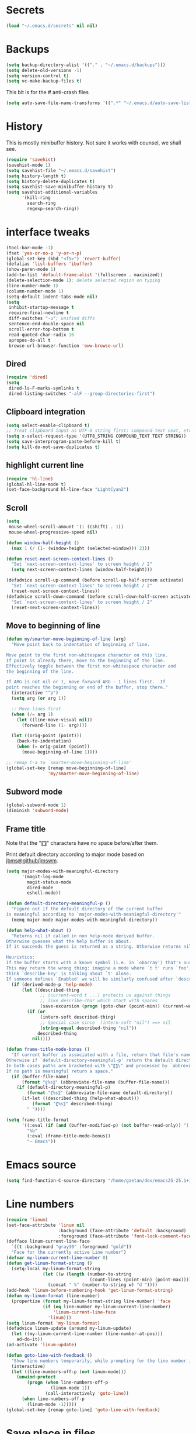 #+STARTUP: overview

* Secrets
#+BEGIN_SRC emacs-lisp
(load "~/.emacs.d/secrets" nil nil)
#+END_SRC

* Backups
#+BEGIN_SRC emacs-lisp
  (setq backup-directory-alist '(("." . "~/.emacs.d/backups")))
  (setq delete-old-versions -1)
  (setq version-control t)
  (setq vc-make-backup-files t)
#+END_SRC
This bit is for the # anti-crash files
#+BEGIN_SRC emacs-lisp
  (setq auto-save-file-name-transforms '((".*" "~/.emacs.d/auto-save-list/" t)))
#+END_SRC

* History
This is mostly minibuffer history. Not sure it works with counsel, we shall see.
#+BEGIN_SRC emacs-lisp
  (require 'savehist)
  (savehist-mode 1)
  (setq savehist-file "~/.emacs.d/savehist")
  (setq history-length t)
  (setq history-delete-duplicates t)
  (setq savehist-save-minibuffer-history t)
  (setq savehist-additional-variables
        '(kill-ring
          search-ring
          regexp-search-ring))
#+END_SRC

* interface tweaks
#+BEGIN_SRC emacs-lisp
  (tool-bar-mode -1)
  (fset 'yes-or-no-p 'y-or-n-p)
  (global-set-key (kbd "<f5>") 'revert-buffer)
  (defalias 'list-buffers 'ibuffer)
  (show-paren-mode 1)
  (add-to-list 'default-frame-alist '(fullscreen . maximized))
  (delete-selection-mode 1); delete selected region on typing
  (line-number-mode 1)
  (column-number-mode 1)
  (setq-default indent-tabs-mode nil)
  (setq
   inhibit-startup-message t
   require-final-newline t
   diff-switches "-u"; unified diffs
   sentence-end-double-space nil
   scroll-error-top-bottom t
   read-quoted-char-radix 16
   apropos-do-all t
   browse-url-browser-function 'eww-browse-url)
#+END_SRC

** Dired
#+BEGIN_SRC emacs-lisp
  (require 'dired)
  (setq
   dired-ls-F-marks-symlinks t
   dired-listing-switches "-alF --group-directories-first")
#+END_SRC

** Clipboard integration
   #+BEGIN_SRC emacs-lisp
     (setq select-enable-clipboard t)
     ;; Treat clipboard input as UTF-8 string first; compound text next, etc.
     (setq x-select-request-type '(UTF8_STRING COMPOUND_TEXT TEXT STRING))
     (setq save-interprogram-paste-before-kill t)
     (setq kill-do-not-save-duplicates t)
   #+END_SRC

** highlight current line
   #+BEGIN_SRC emacs-lisp
     (require 'hl-line)
     (global-hl-line-mode t)
     (set-face-background hl-line-face "LightCyan2")
   #+END_SRC

** Scroll
   #+BEGIN_SRC emacs-lisp
     (setq
      mouse-wheel-scroll-amount '(1 ((shift) . 1))
      mouse-wheel-progressive-speed nil)

     (defun window-half-height ()
       (max 1 (/ (1- (window-height (selected-window))) 2)))

     (defun reset-next-screen-context-lines ()
       "Set `next-screen-context-lines' to screen height / 2"
       (setq next-screen-context-lines (window-half-height)))

     (defadvice scroll-up-command (before scroll-up-half-screen activate)
       "Set `next-screen-context-lines' to screen height / 2"
       (reset-next-screen-context-lines))
     (defadvice scroll-down-command (before scroll-down-half-screen activate)
       "Set `next-screen-context-lines' to screen height / 2"
       (reset-next-screen-context-lines))
   #+END_SRC

** Move to beginning of line
   #+BEGIN_SRC emacs-lisp
     (defun my/smarter-move-beginning-of-line (arg)
       "Move point back to indentation of beginning of line.

     Move point to the first non-whitespace character on this line.
     If point is already there, move to the beginning of the line.
     Effectively toggle between the first non-whitespace character and
     the beginning of the line.

     If ARG is not nil or 1, move forward ARG - 1 lines first.  If
     point reaches the beginning or end of the buffer, stop there."
       (interactive "^p")
       (setq arg (or arg 1))

       ;; Move lines first
       (when (/= arg 1)
         (let ((line-move-visual nil))
           (forward-line (1- arg))))

       (let ((orig-point (point)))
         (back-to-indentation)
         (when (= orig-point (point))
           (move-beginning-of-line 1))))

     ;; remap C-a to `smarter-move-beginning-of-line'
     (global-set-key [remap move-beginning-of-line]
                     'my/smarter-move-beginning-of-line)
   #+END_SRC

** Subword mode
#+BEGIN_SRC emacs-lisp
(global-subword-mode 1)
(diminish 'subword-mode)
#+END_SRC

** Frame title
Note that the "〖〗" characters have no space before/after them.

Print default directory according to major mode based on [[https://github.com/jbms/jmswm/blob/19f11ff1f081c07468b149998d851a2b7b1d54cd/config/emacs.example.el][jbms@github/jmswm]].
#+BEGIN_SRC emacs-lisp
  (setq major-modes-with-meaningful-directory
        '(magit-log-mode
          magit-status-mode
          dired-mode
          eshell-mode))

  (defun default-directory-meaningful-p ()
    "Figure out if the default directory of the current buffer
  is meaningful according to `major-modes-with-meaningful-directory'"
    (memq major-mode major-modes-with-meaningful-directory))

  (defun help-what-about ()
    "Returns nil if called in non help-mode derived buffer.
  Otherwise guesses what the help buffer is about.
  If it succeeds the guess is returned as a string. Otherwise returns nil.

  Heuristics:
  If the buffer starts with a known symbol (i.e. in `obarray') that's our result.
  This may return the wrong thing: imagine a mode where `t t' runs `foo', we will
  think `describe-key' is talking about `t' alone.
  If someone defines `Enabled' we will be similarly confused after `describe-mode', etc."
    (if (derived-mode-p 'help-mode)
        (let ((described-thing
               ;; (current-word t ...) protects us against things
               ;; like describe-char which start with spaces
               (save-excursion (progn (goto-char (point-min)) (current-word t nil)))))
          (if (or
               (intern-soft described-thing)
               ;; Special case since  (intern-soft "nil") ==> nil
               (string-equal described-thing "nil"))
              described-thing
            nil))))

  (defun frame-title-mode-bonus ()
    "If current buffer is associated with a file, return that file's name.
  Otherwise if `default-directory-meaningful-p' return the default directory.
  In both cases paths are bracketed with \"〖〗\" and processed by `abbreviate-file-name'.
  If no path is meaningful return a space."
    (if (buffer-file-name)
        (format "〖%s〗" (abbreviate-file-name (buffer-file-name)))
      (if (default-directory-meaningful-p)
          (format "〖%s〗" (abbreviate-file-name default-directory))
        (if-let ((described-thing (help-what-about)))
            (format "〖%s〗" described-thing)
          " "))))

  (setq frame-title-format
        '((:eval (if (and (buffer-modified-p) (not buffer-read-only)) "(!) " ""))
          "%b"
          (:eval (frame-title-mode-bonus))
          "— Emacs"))
#+END_SRC

* Emacs source
#+BEGIN_SRC emacs-lisp
(setq find-function-C-source-directory "/home/gaetan/dev/emacs25-25.1+1/src/")
#+END_SRC

* Line numbers
#+BEGIN_SRC emacs-lisp
  (require 'linum)
  (set-face-attribute 'linum nil
                      :background (face-attribute 'default :background)
                      :foreground (face-attribute 'font-lock-comment-face :foreground))
  (defface linum-current-line-face
    `((t :background "gray30" :foreground "gold"))
    "Face for the currently active Line number")
  (defvar my-linum-current-line-number 0)
  (defun get-linum-format-string ()
    (setq-local my-linum-format-string
                (let ((w (length (number-to-string
                                  (count-lines (point-min) (point-max))))))
                  (concat " %" (number-to-string w) "d "))))
  (add-hook 'linum-before-numbering-hook 'get-linum-format-string)
  (defun my-linum-format (line-number)
    (propertize (format my-linum-format-string line-number) 'face
                (if (eq line-number my-linum-current-line-number)
                    'linum-current-line-face
                  'linum)))
  (setq linum-format 'my-linum-format)
  (defadvice linum-update (around my-linum-update)
    (let ((my-linum-current-line-number (line-number-at-pos)))
      ad-do-it))
  (ad-activate 'linum-update)

  (defun goto-line-with-feedback ()
    "Show line numbers temporarily, while prompting for the line number input"
    (interactive)
    (let ((line-numbers-off-p (not linum-mode)))
      (unwind-protect
          (progn (when line-numbers-off-p
                   (linum-mode 1))
                 (call-interactively 'goto-line))
        (when line-numbers-off-p
          (linum-mode -1)))))
  (global-set-key [remap goto-line] 'goto-line-with-feedback)
#+END_SRC

* Save place in files
#+BEGIN_SRC emacs-lisp
  (setq-default save-place t)
  (require 'saveplace)
  (setq save-place-file "~/.emacs.d/saveplace")
#+END_SRC

* Unicode
#+BEGIN_SRC emacs-lisp
(set-charset-priority 'unicode)
(set-default-coding-systems 'utf-8)
(set-terminal-coding-system 'utf-8)
(set-keyboard-coding-system 'utf-8)
(set-selection-coding-system 'utf-8)
(prefer-coding-system 'utf-8)
(setq default-process-coding-system '(utf-8-unix . utf-8-unix))
#+END_SRC

* Immortal *scratch*
#+BEGIN_SRC emacs-lisp
(defadvice kill-buffer (around kill-buffer-around-advice activate)
  (let ((buffer-to-kill (ad-get-arg 0)))
    (if (equal buffer-to-kill "*scratch*")
        (bury-buffer buffer-to-kill)
      ad-do-it)))
#+END_SRC

* Prettify symbols
#+BEGIN_SRC emacs-lisp
  (defun prettify-lisp-additions ()
    (push '("lambda" . ?λ) prettify-symbols-alist))

  (add-hook 'emacs-lisp-mode-hook
            'prettify-lisp-additions)

  (defun prettify-ocaml-additions ()
    (push '("->" . ?→) prettify-symbols-alist))
  (add-hook 'tuareg-mode-hook
            'prettify-ocaml-additions)

  (global-prettify-symbols-mode 1)
#+END_SRC

* try
#+BEGIN_SRC emacs-lisp
(use-package try)
#+END_SRC

* which-key
#+BEGIN_SRC emacs-lisp
  (use-package which-key
    :diminish which-key-mode
    :config
    (which-key-mode))
#+END_SRC

* org mode
#+BEGIN_SRC emacs-lisp
  (require 'org)
  (setq
   org-src-fontify-natively t
   org-startup-indented t
   org-src-tab-acts-natively t
   org-ellipsis " ▼"
   org-cycle-separator-lines 1)
  (diminish 'org-indent-mode)

  (use-package org-bullets
    :config
    (add-hook 'org-mode-hook (lambda () (org-bullets-mode 1))))
#+END_SRC

* Window switching (Ace window)
#+BEGIN_SRC emacs-lisp
  (use-package ace-window
  :init
    (global-set-key [remap other-window] 'ace-window)
    (custom-set-faces
     '(aw-leading-char-face
       ((t (:inherit ace-jump-face-foreground :height 3.0))))))
#+END_SRC

* Swiper
#+BEGIN_SRC emacs-lisp
  (use-package counsel
    :bind
    (("M-y" . counsel-yank-pop)
     :map ivy-minibuffer-map
     ("M-y" . ivy-next-line)))

  (use-package ivy
    :ensure t
    :diminish (ivy-mode)
    :bind (("C-x b" . ivy-switch-buffer))
    :config
    (ivy-mode 1)
    (setq ivy-use-virtual-buffers t)
    (setq ivy-display-style 'fancy))

  (use-package swiper
    :ensure try
    :bind (("C-s" . swiper)
           ("C-r" . swiper)
           ("C-c C-r" . ivy-resume)
           ("M-x" . counsel-M-x)
           ("C-x C-f" . counsel-find-file))
    :config
    (ivy-mode 1)
    (setq ivy-use-virtual-buffers t)
    (setq ivy-display-style 'fancy)
    (define-key read-expression-map (kbd "C-r") 'counsel-expression-history)
    (setq counsel-find-file-ignore-regexp
          (rx (or
               (: "~" eol)
               (: bol ".")
               (: ".ml" (? "i") ".d" eol)
               (: ".mllib.d" eol)
               (: ".cm" (char "iotx") eol)
               (: ".cmti" eol)
               (: ".o" eol)))))
#+END_SRC

* Autocomplete
#+BEGIN_SRC emacs-lisp
  (use-package auto-complete
    :diminish ('auto-complete-mode . "↝")
    :init
    (ac-config-default)
    (global-auto-complete-mode t)
    )
#+END_SRC

* Flycheck
#+BEGIN_SRC emacs-lisp
  (use-package flycheck
    :config
    (global-flycheck-mode)
    (setq-default flycheck-disabled-checkers '(emacs-lisp-checkdoc)))
#+END_SRC

* Magit
#+BEGIN_SRC emacs-lisp
  (use-package magit
    :config
    (setq magit-diff-refine-hunk 'all)
    (setq magit-log-margin '(t "%Y-%m-%d %H:%M" magit-log-margin-width t 18)))
#+END_SRC

* OCaml
#+BEGIN_SRC emacs-lisp
  (use-package flycheck-ocaml
    :config
    (with-eval-after-load 'merlin
      ;; Disable Merlin's own error checking
      (setq merlin-error-after-save nil)
      (setq merlin-command "/home/gaetan/.opam/system/bin/ocamlmerlin")
      ;; Enable Flycheck checker
      (flycheck-ocaml-setup))

    (add-hook 'tuareg-mode-hook 'merlin-mode))

  (use-package tuareg
    :diminish merlin-mode)
#+END_SRC

* Markdown
#+BEGIN_SRC emacs-lisp
  (use-package markdown-mode)
#+END_SRC

* Whitespace
  #+BEGIN_SRC emacs-lisp
    (setq show-trailing-whitespace t)
  #+END_SRC

** ws-butler (unobtrusive whitespace remover)
   #+BEGIN_SRC emacs-lisp
     (use-package ws-butler
       :diminish ws-butler-mode
       :init
       (add-hook 'prog-mode-hook #'ws-butler-mode)
       (add-hook 'org-mode-hook #'ws-butler-mode)
       (add-hook 'text-mode-hook #'ws-butler-mode))
   #+END_SRC

* Semantic region
#+BEGIN_SRC emacs-lisp
  ; expand the marked region in semantic increments (negative prefix to reduce region)
  (use-package expand-region
    :config
    (global-set-key (kbd "C-=") 'er/expand-region))
#+END_SRC

* Narrowing
#+BEGIN_SRC emacs-lisp
  (defun narrow-or-widen-dwim (p)
    "Widen if buffer is narrowed, narrow-dwim otherwise.
  Dwim means: region, org-src-block, org-subtree, or
  defun, whichever applies first. Narrowing to
  org-src-block actually calls `org-edit-src-code'.

  With prefix P, don't widen, just narrow even if buffer
  is already narrowed."
    (interactive "P")
    (declare (interactive-only))
    (cond ((and (buffer-narrowed-p) (not p)) (widen))
          ((region-active-p)
           (narrow-to-region (region-beginning)
                             (region-end)))
          ((derived-mode-p 'org-mode)
           ;; `org-edit-src-code' is not a real narrowing
           ;; command. Remove this first conditional if
           ;; you don't want it.
           (cond ((ignore-errors (org-edit-src-code) t)
                  (delete-other-windows))
                 ((ignore-errors (org-narrow-to-block) t))
                 (t (org-narrow-to-subtree))))
          ((derived-mode-p 'latex-mode)
           (LaTeX-narrow-to-environment))
          (t (narrow-to-defun))))

  ;; This line actually replaces Emacs' entire narrowing
  ;; keymap, that's how much I like this command. Only
  ;; copy it if that's what you want.
  (define-key ctl-x-map "n" #'narrow-or-widen-dwim)
  (add-hook 'LaTeX-mode-hook
            (lambda ()
              (define-key LaTeX-mode-map "\C-xn"
                nil)))
#+END_SRC

* Undo tree
#+BEGIN_SRC emacs-lisp
  (use-package undo-tree
    :diminish undo-tree-mode
    :config
    (global-undo-tree-mode)
    (setq undo-tree-visualizer-diff t)
    (setq undo-tree-visualizer-timestamps t))
#+END_SRC

* Proof General
#+BEGIN_SRC emacs-lisp
  (load "~/.emacs.d/lisp/PG/generic/proof-site")

  (setq proof-prog-name-ask t)
#+END_SRC

* Highlight symbol
Doesn't highlight symbols on current line when hl-line-mode is on, which is annoying. So I only use it for navigation.
I could use smartscan instead but that doesn't cycle.
#+BEGIN_SRC emacs-lisp
  (use-package highlight-symbol
    :init
    (add-hook 'prog-mode-hook #'highlight-symbol-nav-mode)
    (add-hook 'text-mode-hook #'highlight-symbol-nav-mode)
    (add-hook 'org-mode-hook #'highlight-symbol-nav-mode))
#+END_SRC

* AucTex
#+BEGIN_SRC emacs-lisp
  (defun Okular-make-url ()
    (concat
     "file://"
     (expand-file-name (funcall file (TeX-output-extension) t)
                       (file-name-directory (TeX-master-file)))
     "#src:"
     (TeX-current-line)
     (expand-file-name (TeX-master-directory))
     "./"
     (TeX-current-file-name-master-relative)))

  (use-package tex
    :ensure auctex
    :ensure auto-complete-auctex
    :config
    (setq
     LaTeX-command "latex -synctex=1")
    (add-hook 'LaTeX-mode-hook
              '(lambda () (add-to-list 'TeX-expand-list
                                  '("%u" Okular-make-url))))
    (add-to-list 'TeX-command-list
                 '("Okular" "okular %u"
                   TeX-run-discard-or-function nil t :help "View file")))
#+END_SRC

* erc
#+BEGIN_SRC emacs-lisp
  (setq erc-server "irc.freenode.net"
        erc-port 6667
        erc-nick "SkySkimmer"
        erc-user-full-name user-full-name
        ;;erc-email-userid "userid"    ; for when ident is not activated
        ;;erc-password ; in secrets
        erc-lurker-hide-list '("JOIN" "PART" "QUIT")
        erc-lurker-threshold-time 3600)
#+END_SRC

* Systemd
#+BEGIN_SRC emacs-lisp
  (use-package systemd)
#+END_SRC

* Dictionary (sdcv)
#+BEGIN_SRC emacs-lisp
(load "~/.emacs.d/lisp/emacs-sdcv/sdcv-mode" nil t)
(global-set-key (kbd "C-c d") 'sdcv-search)
#+END_SRC

* Projectile
#+BEGIN_SRC emacs-lisp
  (use-package projectile
    :config
    (projectile-global-mode)
    (setq projectile-mode-line
          '(:eval
            (if (or (file-remote-p default-directory) (not (projectile-project-p)))
                " ℘"
              (format " ℘[%s]" (projectile-project-name))))))
  (use-package counsel-projectile
    :config (counsel-projectile-on))
#+END_SRC
